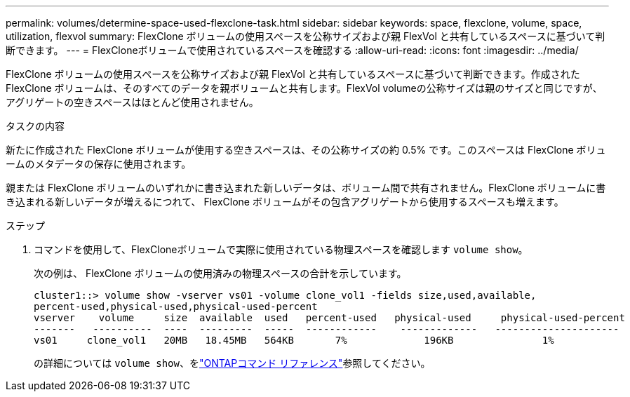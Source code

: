 ---
permalink: volumes/determine-space-used-flexclone-task.html 
sidebar: sidebar 
keywords: space, flexclone, volume, space, utilization, flexvol 
summary: FlexClone ボリュームの使用スペースを公称サイズおよび親 FlexVol と共有しているスペースに基づいて判断できます。 
---
= FlexCloneボリュームで使用されているスペースを確認する
:allow-uri-read: 
:icons: font
:imagesdir: ../media/


[role="lead"]
FlexClone ボリュームの使用スペースを公称サイズおよび親 FlexVol と共有しているスペースに基づいて判断できます。作成された FlexClone ボリュームは、そのすべてのデータを親ボリュームと共有します。FlexVol volumeの公称サイズは親のサイズと同じですが、アグリゲートの空きスペースはほとんど使用されません。

.タスクの内容
新たに作成された FlexClone ボリュームが使用する空きスペースは、その公称サイズの約 0.5% です。このスペースは FlexClone ボリュームのメタデータの保存に使用されます。

親または FlexClone ボリュームのいずれかに書き込まれた新しいデータは、ボリューム間で共有されません。FlexClone ボリュームに書き込まれる新しいデータが増えるにつれて、 FlexClone ボリュームがその包含アグリゲートから使用するスペースも増えます。

.ステップ
. コマンドを使用して、FlexCloneボリュームで実際に使用されている物理スペースを確認します `volume show`。
+
次の例は、 FlexClone ボリュームの使用済みの物理スペースの合計を示しています。

+
[listing]
----

cluster1::> volume show -vserver vs01 -volume clone_vol1 -fields size,used,available,
percent-used,physical-used,physical-used-percent
vserver    volume     size  available  used   percent-used   physical-used     physical-used-percent
-------   ----------  ----  ---------  -----  ------------    -------------   ---------------------
vs01     clone_vol1   20MB   18.45MB   564KB       7%             196KB               1%
----
+
の詳細については `volume show`、をlink:https://docs.netapp.com/us-en/ontap-cli/volume-show.html["ONTAPコマンド リファレンス"^]参照してください。


